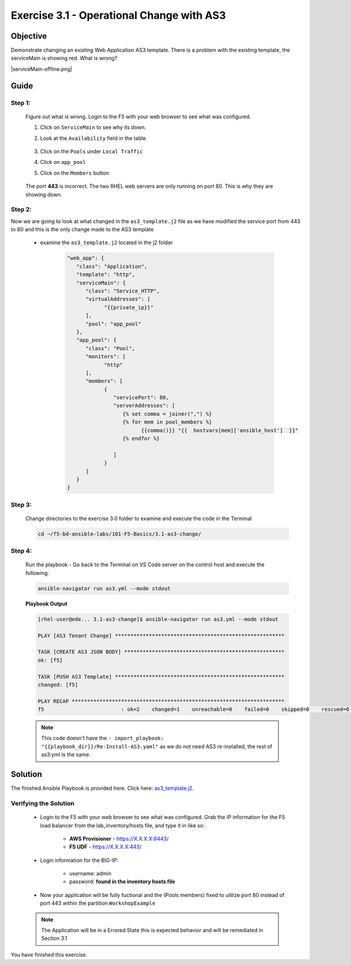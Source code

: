 Exercise 3.1 - Operational Change with AS3
==========================================



Objective
*********

Demonstrate changing an existing Web Application AS3 template. There is a problem with the existing template, the serviceMain is showing red. What is wrong?

|serviceMain-offline.png|

Guide
*****

Step 1:
-------

   Figure out what is wrong. Login to the F5 with your web browser to see what was configured.

   1. Click on ``ServiceMain`` to see why its down.
   2. Look at the ``Availability`` field in the table.

      .. figure:: ../images/pool-nodes-down.png
         :alt: pool-nodes-down.png

   3. Click on the ``Pools`` under ``Local Traffic``
   4. Click on ``app_pool``
   5. Click on the ``Members`` button

      .. figure:: ../images/443.png
         :alt: 443

   The port **443** is incorrect. The two RHEL web servers are only running on port 80. This is why they are showing down.

Step 2:
-------

Now we are going to look at what changed in the ``as3_template.j2`` file as we have modified the service port from 443 to 80 and this is the only change made to the AS3 template

   - examine the ``as3_template.j2`` located in the j2 folder

      .. code:: yaml

         "web_app": {
            "class": "Application",
            "template": "http",
            "serviceMain": {
               "class": "Service_HTTP",
               "virtualAddresses": [
                     "{{private_ip}}"
               ],
               "pool": "app_pool"
            },
            "app_pool": {
               "class": "Pool",
               "monitors": [
                     "http"
               ],
               "members": [
                     {
                        "servicePort": 80,
                        "serverAddresses": [
                           {% set comma = joiner(",") %}
                           {% for mem in pool_members %}
                                 {{comma()}} "{{  hostvars[mem]['ansible_host']  }}"
                           {% endfor %}

                        ]
                     }
               ]
            }
         }

Step 3:
-------

   Change directories to the exercise 3.0 folder to examine and execute the code in the Terminal

   .. code::

      cd ~/f5-bd-ansible-labs/101-F5-Basics/3.1-as3-change/

Step 4:
-------

  Run the playbook - Go back to the Terminal on VS Code server on the control host and execute the following:

  .. code::

    ansible-navigator run as3.yml --mode stdout

  **Playbook Output**

  .. code:: yaml

   [rhel-user@ede... 3.1-as3-change]$ ansible-navigator run as3.yml --mode stdout

   PLAY [AS3 Tenant Change] *******************************************************

   TASK [CREATE AS3 JSON BODY] ****************************************************
   ok: [f5]

   TASK [PUSH AS3 Template] *******************************************************
   changed: [f5]

   PLAY RECAP *********************************************************************
   f5                         : ok=2    changed=1    unreachable=0    failed=0    skipped=0    rescued=0    ignored=0   

  .. note::
   
    This code doesn't have the ``- import_playbook: "{{playbook_dir}}/Re-Install-AS3.yaml"`` as we do not need AS3 re-installed, the rest of as3.yml is the same.

Solution
********

The finished Ansible Playbook is provided here. Click here: `as3_template.j2 <https://github.com/network-automation/linklight/blob/master/exercises/ansible_f5/3.1-as3-change/j2/as3_template.j2>`__.

Verifying the Solution
----------------------

   - Login to the F5 with your web browser to see what was configured. Grab the IP information for the F5 load balancer from the lab_inventory/hosts file, and type it in like so: 

      * **AWS Provisioner** - https://X.X.X.X:8443/
      * **F5 UDF** - https://X.X.X.X:443/

   - Login information for the BIG-IP:

      * username: admin 
      * password: **found in the inventory hosts file**

   - Now your application will be fully fuctional and the (Pools members) fixed to utilize port 80 instead of port 443 within the partition ``WorkshopExample`` 
      |as3-fix.png|

   .. note:: 

      The Application will be in a Errored State this is expected behavior and will be remediated in Section 3.1

You have finished this exercise. 

.. |as3-fix.png| image:: ../images/as3-fix.gif